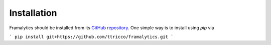 .. _installation:

============
Installation
============

Framalytics should be installed from its `GitHub repository
<https://github.com/ttricco/framalytics>`_. One simple way is to install using
`pip` via

```
pip install git+https://github.com/ttricco/framalytics.git
```
